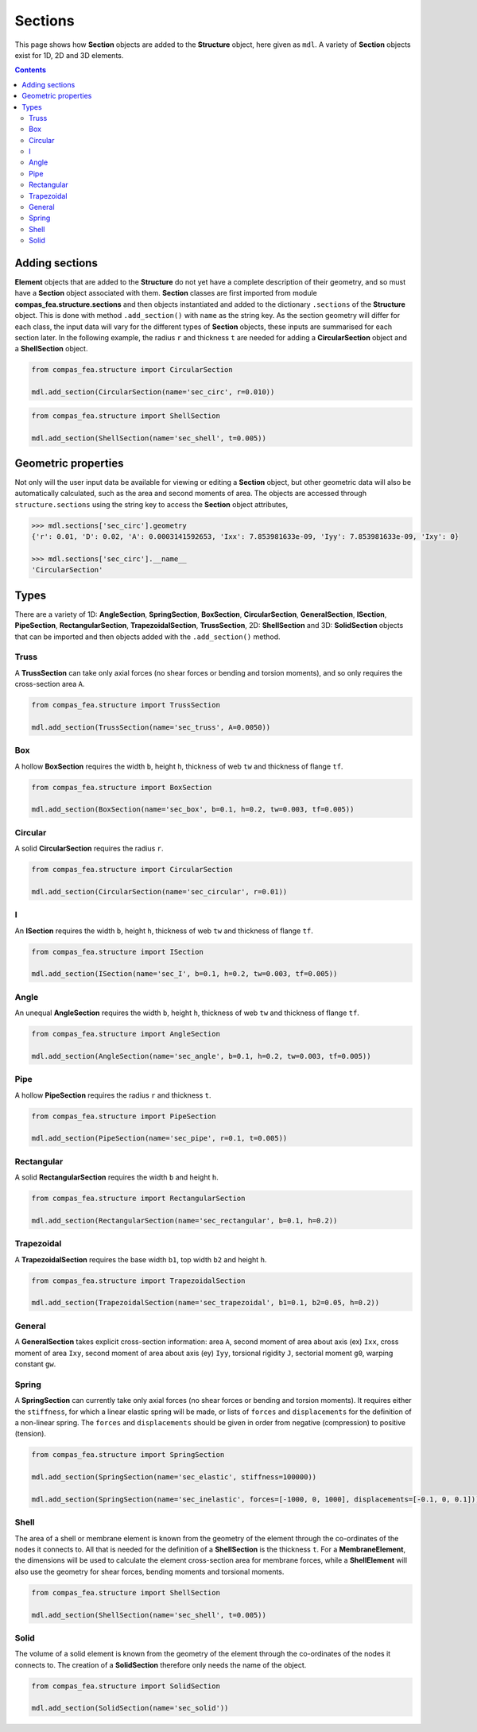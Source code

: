 ********************************************************************************
Sections
********************************************************************************

This page shows how **Section** objects are added to the **Structure** object, here given as ``mdl``. A variety of **Section** objects exist for 1D, 2D and 3D elements.

.. contents::


===============
Adding sections
===============

**Element** objects that are added to the **Structure** do not yet have a complete description of their geometry, and so must have a **Section** object associated with them. **Section** classes are first imported from module **compas_fea.structure.sections** and then objects instantiated and added to the dictionary ``.sections`` of the **Structure** object. This is done with method ``.add_section()`` with ``name`` as the string key. As the section geometry will differ for each class, the input data will vary for the different types of **Section** objects, these inputs are summarised for each section later. In the following example, the radius ``r`` and thickness ``t`` are needed for adding a **CircularSection** object and a **ShellSection** object.

.. code-block:: python

    from compas_fea.structure import CircularSection

    mdl.add_section(CircularSection(name='sec_circ', r=0.010))

.. code-block:: python

    from compas_fea.structure import ShellSection

    mdl.add_section(ShellSection(name='sec_shell', t=0.005))


====================
Geometric properties
====================

Not only will the user input data be available for viewing or editing a **Section** object, but other geometric data will also be automatically calculated, such as the area and second moments of area. The objects are accessed through ``structure.sections`` using the string key to access the **Section** object attributes,

.. code-block:: python

    >>> mdl.sections['sec_circ'].geometry
    {'r': 0.01, 'D': 0.02, 'A': 0.0003141592653, 'Ixx': 7.853981633e-09, 'Iyy': 7.853981633e-09, 'Ixy': 0}

    >>> mdl.sections['sec_circ'].__name__
    'CircularSection'


=====
Types
=====

There are a variety of 1D: **AngleSection**, **SpringSection**, **BoxSection**, **CircularSection**, **GeneralSection**, **ISection**, **PipeSection**, **RectangularSection**, **TrapezoidalSection**, **TrussSection**, 2D: **ShellSection** and 3D: **SolidSection** objects that can be imported and then objects added with the ``.add_section()`` method.

-----
Truss
-----

A **TrussSection** can take only axial forces (no shear forces or bending and torsion moments), and so only requires the cross-section area ``A``.

.. code-block:: python

    from compas_fea.structure import TrussSection

    mdl.add_section(TrussSection(name='sec_truss', A=0.0050))

---
Box
---

A hollow **BoxSection** requires the width ``b``, height ``h``, thickness of web ``tw`` and thickness of flange ``tf``.

.. code-block:: python

    from compas_fea.structure import BoxSection

    mdl.add_section(BoxSection(name='sec_box', b=0.1, h=0.2, tw=0.003, tf=0.005))

.. image:: /_images/box-ip.png
   :scale: 40 %

--------
Circular
--------

A solid **CircularSection** requires the radius ``r``.

.. code-block:: python

    from compas_fea.structure import CircularSection

    mdl.add_section(CircularSection(name='sec_circular', r=0.01))

.. image:: /_images/circ-ip.png
   :scale: 40 %

---
I
---

An **ISection** requires the width ``b``, height ``h``, thickness of web ``tw`` and thickness of flange ``tf``.

.. code-block:: python

    from compas_fea.structure import ISection

    mdl.add_section(ISection(name='sec_I', b=0.1, h=0.2, tw=0.003, tf=0.005))

.. image:: /_images/I-ip.png
   :scale: 40 %

-----
Angle
-----

An unequal **AngleSection** requires the width ``b``, height ``h``, thickness of web ``tw`` and thickness of flange ``tf``.

.. code-block:: python

    from compas_fea.structure import AngleSection

    mdl.add_section(AngleSection(name='sec_angle', b=0.1, h=0.2, tw=0.003, tf=0.005))

.. image:: /_images/angle-ip.png
   :scale: 40 %

----
Pipe
----

A hollow **PipeSection** requires the radius ``r`` and thickness ``t``.

.. code-block:: python

    from compas_fea.structure import PipeSection

    mdl.add_section(PipeSection(name='sec_pipe', r=0.1, t=0.005))

.. image:: /_images/pipe-ip.png
   :scale: 40 %

-----------
Rectangular
-----------

A solid **RectangularSection** requires the width ``b`` and height ``h``.

.. code-block:: python

    from compas_fea.structure import RectangularSection

    mdl.add_section(RectangularSection(name='sec_rectangular', b=0.1, h=0.2))

.. image:: /_images/rect-ip.png
   :scale: 40 %

-----------
Trapezoidal
-----------

A **TrapezoidalSection** requires the base width ``b1``, top width ``b2`` and height ``h``.

.. code-block:: python

    from compas_fea.structure import TrapezoidalSection

    mdl.add_section(TrapezoidalSection(name='sec_trapezoidal', b1=0.1, b2=0.05, h=0.2))

.. image:: /_images/trap-ip.png
   :scale: 40 %

-------
General
-------

A **GeneralSection** takes explicit cross-section information: area ``A``, second moment of area about axis (ex) ``Ixx``, cross moment of area ``Ixy``, second moment of area about axis (ey) ``Iyy``, torsional rigidity ``J``, sectorial moment ``g0``, warping constant ``gw``.

------
Spring
------

A **SpringSection** can currently take only axial forces (no shear forces or bending and torsion moments). It requires either the ``stiffness``, for which a linear elastic spring will be made, or lists of ``forces`` and ``displacements`` for the definition of a non-linear spring. The ``forces`` and ``displacements`` should be given in order from negative (compression) to positive (tension).

.. code-block:: python

    from compas_fea.structure import SpringSection

    mdl.add_section(SpringSection(name='sec_elastic', stiffness=100000))

    mdl.add_section(SpringSection(name='sec_inelastic', forces=[-1000, 0, 1000], displacements=[-0.1, 0, 0.1]))

-----
Shell
-----

The area of a shell or membrane element is known from the geometry of the element through the co-ordinates of the nodes it connects to. All that is needed for the definition of a **ShellSection** is the thickness ``t``. For a **MembraneElement**, the dimensions will be used to calculate the element cross-section area for membrane forces, while a **ShellElement** will also use the geometry for shear forces, bending moments and torsional moments.

.. code-block:: python

    from compas_fea.structure import ShellSection

    mdl.add_section(ShellSection(name='sec_shell', t=0.005))

-----
Solid
-----

The volume of a solid element is known from the geometry of the element through the co-ordinates of the nodes it connects to. The creation of a **SolidSection** therefore only needs the name of the object.

.. code-block:: python

    from compas_fea.structure import SolidSection

    mdl.add_section(SolidSection(name='sec_solid'))
